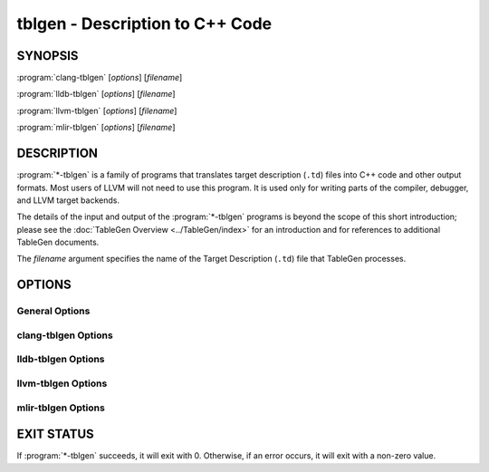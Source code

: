 tblgen - Description to C++ Code
================================

.. program:: tblgen

SYNOPSIS
--------

:program:`clang-tblgen` [*options*] [*filename*]

:program:`lldb-tblgen` [*options*] [*filename*]

:program:`llvm-tblgen` [*options*] [*filename*]

:program:`mlir-tblgen` [*options*] [*filename*]

DESCRIPTION
-----------

:program:`*-tblgen` is a family of programs that translates target
description (``.td``) files into C++ code and other output formats. Most
users of LLVM will not need to use this program. It is used only for
writing parts of the compiler, debugger, and LLVM target backends.

The details of the input and output of the :program:`*-tblgen` programs is
beyond the scope of this short introduction; please see the :doc:`TableGen
Overview <../TableGen/index>` for an introduction and for references to
additional TableGen documents.

The *filename* argument specifies the name of the Target Description (``.td``)
file that TableGen processes.

OPTIONS
-------

General Options
~~~~~~~~~~~~~~~

.. option:: -help

 Print a description of the command line options.

.. option:: -help-list

  Print a description of the command line options in a simple list format.

.. option:: -D=macroname

  Specify the name of a macro to be defined. The name is defined, but it
  has no particular value.

.. option:: -d=filename

  Specify the name of the dependency filename.

.. option:: -debug

  Enable debug output.

.. option:: -dump-json

 Print a JSON representation of all records, suitable for further
 automated processing.

.. option:: -I directory

 Specify where to find other target description files for inclusion.  The
 ``directory`` value should be a full or partial path to a directory that
 contains target description files.

.. option:: -null-backend

  Parse the source files and build the records, but do not run any
  backend. This is useful for timing the frontend.

.. option:: -o filename

 Specify the output file name.  If ``filename`` is ``-``, then
 :program:`*-tblgen` sends its output to standard output.

.. option:: -print-records

 Print all classes and records to standard output (default backend option).

.. option:: -print-detailed-records

  Print a detailed report of all global variables, classes, and records
  to standard output.

.. option:: -stats

  Print a report with any statistics collected by the backend.

.. option:: -time-phases

  Time the parser and backend phases and print a report.

.. option:: -version

 Show the version number of the program.

.. option:: -write-if-changed

  Write the output file only if it is new or has changed.


clang-tblgen Options
~~~~~~~~~~~~~~~~~~~~

.. option:: -gen-clang-attr-classes

  Generate Clang attribute classes.

.. option:: -gen-clang-attr-parser-string-switches

  Generate all parser-related attribute string switches.

.. option:: -gen-clang-attr-subject-match-rules-parser-string-switches

  Generate all parser-related attribute subject match rule string switches.

.. option:: -gen-clang-attr-impl

  Generate Clang attribute implementations.

.. option:: -gen-clang-attr-list"

  Generate a Clang attribute list.

.. option:: -gen-clang-attr-subject-match-rule-list

  Generate a Clang attribute subject match rule list.

.. option:: -gen-clang-attr-pch-read

  Generate Clang PCH attribute reader.

.. option:: -gen-clang-attr-pch-write

  Generate Clang PCH attribute writer.

.. option:: -gen-clang-attr-has-attribute-impl

  Generate a Clang attribute spelling list.

.. option:: -gen-clang-attr-spelling-index

  Generate a Clang attribute spelling index.

.. option:: -gen-clang-attr-ast-visitor

  Generate a recursive AST visitor for Clang attributes.

.. option:: -gen-clang-attr-template-instantiate

  Generate a Clang template instantiate code.

.. option:: -gen-clang-attr-parsed-attr-list

  Generate a Clang parsed attribute list.

.. option:: -gen-clang-attr-parsed-attr-impl

  Generate the Clang parsed attribute helpers.

.. option:: -gen-clang-attr-parsed-attr-kinds

  Generate a Clang parsed attribute kinds.

.. option:: -gen-clang-attr-text-node-dump

  Generate Clang attribute text node dumper.

.. option:: -gen-clang-attr-node-traverse

  Generate Clang attribute traverser.

.. option:: -gen-clang-diags-defs

  Generate Clang diagnostics definitions.

.. option:: -clang-component component

  Only use warnings from specified component.

.. option:: -gen-clang-diag-groups

  Generate Clang diagnostic groups.

.. option:: -gen-clang-diags-index-name

  Generate Clang diagnostic name index.

.. option:: -gen-clang-basic-reader

  Generate Clang BasicReader classes.

.. option:: -gen-clang-basic-writer

  Generate Clang BasicWriter classes.

.. option:: -gen-clang-comment-nodes

  Generate Clang AST comment nodes.

.. option:: -gen-clang-decl-nodes

  Generate Clang AST declaration nodes.

.. option:: -gen-clang-stmt-nodes

  Generate Clang AST statement nodes.

.. option:: -gen-clang-type-nodes

  Generate Clang AST type nodes.

.. option:: -gen-clang-type-reader

  Generate Clang AbstractTypeReader class.

.. option:: -gen-clang-type-writer

  Generate Clang AbstractTypeWriter class.

.. option:: -gen-clang-opcodes

  Generate Clang constexpr interpreter opcodes.

.. option:: -gen-clang-sa-checkers

  Generate Clang static analyzer checkers.

.. option:: -gen-clang-comment-html-tags

  Generate efficient matchers for HTML tag names that are used in
  documentation comments.

.. option:: -gen-clang-comment-html-tags-properties

  Generate efficient matchers for HTML tag properties.

.. option:: -gen-clang-comment-html-named-character-references

  Generate function to translate named character references to UTF-8 sequences.

.. option:: -gen-clang-comment-command-info

  Generate command properties for commands that are used in documentation comments.

.. option:: -gen-clang-comment-command-list

  Generate list of commands that are used in documentation comments.

.. option:: -gen-clang-opencl-builtins

  Generate OpenCL builtin declaration handlers.

.. option:: -gen-arm-neon

  Generate ``arm_neon.h`` for Clang.

.. option:: -gen-arm-fp16

  Generate ``arm_fp16.h`` for Clang.

.. option:: -gen-arm-bf16

  Generate ``arm_bf16.h`` for Clang.

.. option:: -gen-arm-neon-sema

  Generate ARM NEON sema support for Clang.

.. option:: -gen-arm-neon-test

  Generate ARM NEON tests for Clang.

.. option:: -gen-arm-immcheck-types

  Generate ``arm_immcheck_types.inc`` for Clang.

.. option:: -gen-arm-sve-header

  Generate ``arm_sve.h`` for Clang.

.. option:: -gen-arm-sve-builtins

  Generate ``arm_sve_builtins.inc`` for Clang.

.. option:: -gen-arm-sve-builtin-codegen

  Generate ``arm_sve_builtin_cg_map.inc`` for Clang.

.. option:: -gen-arm-sve-typeflags

  Generate ``arm_sve_typeflags.inc`` for Clang.

.. option:: -gen-arm-sve-sema-rangechecks

  Generate ``arm_sve_sema_rangechecks.inc`` for Clang.

.. option:: -gen-arm-mve-header

  Generate ``arm_mve.h`` for Clang.

.. option:: -gen-arm-mve-builtin-def

  Generate ARM MVE builtin definitions for Clang.

.. option:: -gen-arm-mve-builtin-sema

  Generate ARM MVE builtin sema checks for Clang.

.. option:: -gen-arm-mve-builtin-codegen

  Generate ARM MVE builtin code-generator for Clang.

.. option:: -gen-arm-mve-builtin-aliases

  Generate list of valid ARM MVE builtin aliases for Clang.

.. option:: -gen-arm-cde-header

  Generate ``arm_cde.h`` for Clang.

.. option:: -gen-arm-cde-builtin-def

  Generate ARM CDE builtin definitions for Clang.

.. option:: -gen-arm-cde-builtin-sema

  Generate ARM CDE builtin sema checks for Clang.

.. option:: -gen-arm-cde-builtin-codegen

  Generate ARM CDE builtin code-generator for Clang.

.. option:: -gen-arm-cde-builtin-aliases

  Generate list of valid ARM CDE builtin aliases for Clang.

.. option:: -gen-riscv-vector-header

  Generate ``riscv_vector.h`` for Clang.

.. option:: -gen-riscv-vector-builtins

  Generate ``riscv_vector_builtins.inc`` for Clang.

.. option:: -gen-riscv-vector-builtin-codegen

  Generate ``riscv_vector_builtin_cg.inc`` for Clang.

.. option:: -gen-riscv-sifive-vector-builtins

  Generate ``riscv_sifive_vector_builtins.inc`` for Clang.

.. option:: -gen-riscv-sifive-vector-builtin-codegen

  Generate ``riscv_sifive_vector_builtin_cg.inc`` for Clang.

.. option:: -gen-attr-docs

  Generate attribute documentation.

.. option:: -gen-diag-docs

  Generate diagnostic documentation.

.. option:: -gen-opt-docs

  Generate option documentation.

.. option:: -gen-clang-data-collectors

  Generate data collectors for AST nodes.

.. option:: -gen-clang-test-pragma-attribute-supported-attributes

  Generate a list of attributes supported by ``#pragma`` Clang attribute for
  testing purposes.


lldb-tblgen Options
~~~~~~~~~~~~~~~~~~~

.. option:: gen-lldb-option-defs

  Generate lldb OptionDefinition values.

.. option:: gen-lldb-property-defs

  Generate lldb PropertyDefinition values.

.. option:: gen-lldb-property-enum-defs

  Generate lldb PropertyDefinition enum values.


llvm-tblgen Options
~~~~~~~~~~~~~~~~~~~

.. option:: -gen-asm-matcher

 Generate assembly instruction matcher.

.. option:: -match-prefix=prefix

  Make -gen-asm-matcher match only instructions with the given *prefix*.

.. option:: -gen-asm-parser

 Generate assembly instruction parser.

.. option:: -asmparsernum=n

 Make -gen-asm-parser emit assembly parser number *n*.

.. option:: -gen-asm-writer

 Generate assembly writer.

.. option:: -asmwriternum=n

 Make -gen-asm-writer emit assembly writer number *n*.

.. option:: -gen-attrs

  Generate attributes.

.. option:: -gen-automata

  Generate generic automata.

.. option:: -gen-callingconv

  Generate calling convention descriptions.

.. option:: -gen-compress-inst-emitter

  Generate RISC-V compressed instructions.

.. option:: -gen-ctags

  Generate ctags-compatible index.

.. option:: -gen-dag-isel

 Generate a DAG (directed acyclic graph) instruction selector.

.. option:: -instrument-coverage

  Make -gen-dag-isel generate tables to help identify the patterns matched.

.. option:: -omit-comments

  Make -gen-dag-isel omit comments. The default is false.

.. option:: -gen-dfa-packetizer

 Generate DFA Packetizer for VLIW targets.

.. option:: -gen-directive-decl

  Generate directive related declaration code (header file).

.. option:: -gen-directive-gen

  Generate directive related implementation code part.

.. option:: -gen-directive-impl

  Generate directive related implementation code.

.. option:: -gen-disassembler

  Generate disassembler.

.. option:: -gen-emitter

 Generate machine code emitter.

.. option:: -gen-exegesis

  Generate llvm-exegesis tables.

.. option:: -gen-fast-isel

  Generate a "fast" instruction selector.

.. option:: -gen-global-isel

  Generate GlobalISel selector.

.. option:: -gisel-coverage-file=filename

  Specify the file from which to retrieve coverage information.

.. option:: -instrument-gisel-coverage

  Make -gen-global-isel generate coverage instrumentation.

.. option:: -optimize-match-table

  Make -gen-global-isel generate an optimized version of the match table.

.. option:: -warn-on-skipped-patterns

  Make -gen-global-isel explain why a pattern was skipped for inclusion.

.. option:: -gen-global-isel-combiner

  Generate GlobalISel combiner.

.. option:: -combiners=list

  Make -gen-global-isel-combiner emit the specified combiners.

.. option:: -gicombiner-debug-cxxpreds

  Add debug comments to all C++ predicates emitted by -gen-global-isel-combiner

.. option:: -gicombiner-stop-after-parse

  Make -gen-global-isel-combiner stop processing after parsing rules and dump state.

.. option:: -gen-instr-info

 Generate instruction descriptions.

.. option:: -gen-instr-docs

 Generate instruction documentation.

.. option:: -gen-intrinsic-enums

 Generate intrinsic enums.

.. option:: -intrinsic-prefix=prefix

  Make -gen-intrinsic-enums generate intrinsics with this target *prefix*.

.. option:: -gen-intrinsic-impl

 Generate intrinsic information.

.. option:: -gen-opt-parser-defs

  Generate options definitions.

.. option:: -gen-opt-rst

  Generate option RST.

.. option:: -gen-pseudo-lowering

 Generate pseudo instruction lowering.

.. option:: -gen-register-bank

  Generate register bank descriptions.

.. option:: -gen-register-info

  Generate registers and register classes info.

.. option:: -register-info-debug

  Make -gen-register-info dump register information for debugging.

.. option:: -gen-searchable-tables

  Generate generic searchable tables. See :doc:`TableGen BackEnds <../TableGen/BackEnds>`
  for a detailed description.

.. option:: -gen-subtarget

 Generate subtarget enumerations.

.. option:: -gen-x86-EVEX2VEX-tables

  Generate X86 EVEX to VEX compress tables.

.. option:: -gen-x86-fold-tables

  Generate X86 fold tables.

.. option:: -long-string-literals

  When emitting large string tables, prefer string literals over
  comma-separated char literals. This can be a readability and
  compile-time performance win, but upsets some compilers.

.. option:: -print-enums

 Print enumeration values for a class.

.. option:: -class=classname

 Make -print-enums print the enumeration list for the specified class.

.. option:: -print-sets

 Print expanded sets for testing DAG exprs.


mlir-tblgen Options
~~~~~~~~~~~~~~~~~~~

.. option:: -gen-avail-interface-decls

  Generate availability interface declarations.

.. option:: -gen-avail-interface-defs

  Generate op interface definitions.

.. option:: -gen-dialect-doc

  Generate dialect documentation.

.. option:: -dialect

  The dialect to generate.

.. option:: -gen-directive-decl

  Generate declarations for directives (OpenMP, etc.).

.. option:: -gen-enum-decls

  Generate enum utility declarations.

.. option:: -gen-enum-defs

  Generate enum utility definitions.

.. option:: -gen-enum-from-llvmir-conversions

  Generate conversions of EnumAttrs from LLVM IR.

.. option:: -gen-enum-to-llvmir-conversions

  Generate conversions of EnumAttrs to LLVM IR.

.. option:: -gen-llvmir-conversions

  Generate LLVM IR conversions.

.. option:: -gen-llvmir-intrinsics

  Generate LLVM IR intrinsics.

.. option:: -llvmir-intrinsics-filter

  Only keep the intrinsics with the specified substring in their record name.

.. option:: -dialect-opclass-base

  The base class for the ops in the dialect we are to emit.

.. option:: -gen-op-decls

  Generate operation declarations.

.. option:: -gen-op-defs

  Generate operation definitions.

.. option:: -asmformat-error-is-fatal

  Emit a fatal error if format parsing fails.

.. option:: -op-exclude-regex

  Regular expression of name of ops to exclude (no filter if empty).

.. option:: -op-include-regex

  Regular expression of name of ops to include (no filter if empty).

.. option:: -gen-op-doc

  Generate operation documentation.

.. option:: -gen-pass-decls

  Generate operation documentation.

.. option:: -name namestring

  The name of this group of passes.

.. option:: -gen-pass-doc

  Generate pass documentation.

.. option:: -gen-rewriters

  Generate pattern rewriters.

.. option:: -gen-spirv-avail-impls

  Generate SPIR-V operation utility definitions.

.. option:: -gen-spirv-capability-implication

  Generate utility function to return implied capabilities for a given capability.

.. option:: -gen-spirv-enum-avail-decls

  Generate SPIR-V enum availability declarations.

.. option:: -gen-spirv-enum-avail-defs

  Generate SPIR-V enum availability definitions.

.. option:: -gen-spirv-op-utils

  Generate SPIR-V operation utility definitions.

.. option:: -gen-spirv-serialization

  Generate SPIR-V (de)serialization utilities and functions.

.. option:: -gen-struct-attr-decls

  Generate struct utility declarations.

.. option:: -gen-struct-attr-defs

  Generate struct utility definitions.

.. option:: -gen-typedef-decls

  Generate TypeDef declarations.

.. option:: -gen-typedef-defs

  Generate TypeDef definitions.

.. option:: -typedefs-dialect name

  Generate types for this dialect.

EXIT STATUS
-----------

If :program:`*-tblgen` succeeds, it will exit with 0.  Otherwise, if an error
occurs, it will exit with a non-zero value.
